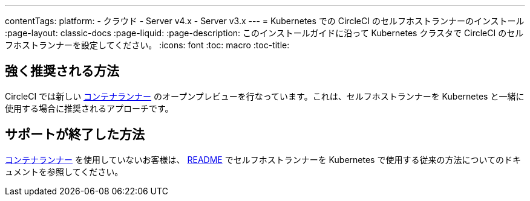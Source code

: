 ---

contentTags:
  platform:
  - クラウド
  - Server v4.x
  - Server v3.x
---
= Kubernetes での CircleCI のセルフホストランナーのインストール
:page-layout: classic-docs
:page-liquid:
:page-description: このインストールガイドに沿って Kubernetes クラスタで CircleCI のセルフホストランナーを設定してください。
:icons: font
:toc: macro
:toc-title:

[#strongly-recommended-method]
== 強く推奨される方法

CircleCI では新しい <<container-runner#,コンテナランナー>> のオープンプレビューを行なっています。これは、セルフホストランナーを Kubernetes と一緒に使用する場合に推奨されるアプローチです。

[#deprecated-method]
== サポートが終了した方法

<<container-runner#,コンテナランナー>> を使用していないお客様は、 link:https://github.com/CircleCI-Public/circleci-runner-k8s[README] でセルフホストランナーを Kubernetes で使用する従来の方法についてのドキュメントを参照してください。